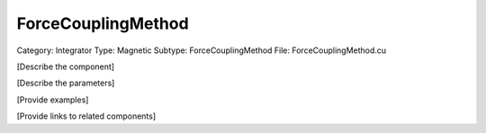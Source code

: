 ForceCouplingMethod
--------------------

Category: Integrator
Type: Magnetic
Subtype: ForceCouplingMethod
File: ForceCouplingMethod.cu

[Describe the component]

[Describe the parameters]

[Provide examples]

[Provide links to related components]
